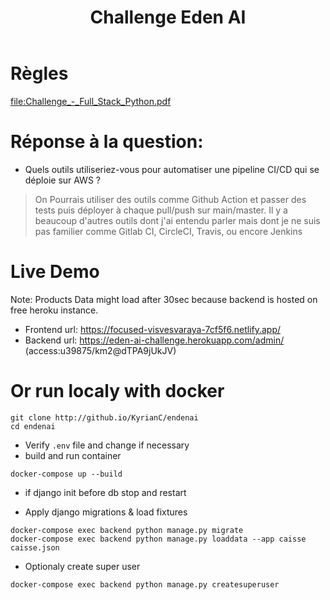 #+TITLE: Challenge Eden AI

* Règles
   [[file:Challenge_-_Full_Stack_Python.pdf]]

* Réponse à la question:
- Quels outils utiliseriez-vous pour automatiser une pipeline CI/CD qui se déploie sur AWS ?

#+begin_quote
    On Pourrais utiliser des outils comme Github Action et passer des tests puis déployer à chaque pull/push sur main/master. Il y a beaucoup d'autres outils dont j'ai entendu parler mais dont je ne suis pas familier comme Gitlab CI, CircleCI, Travis, ou encore Jenkins
#+end_quote

* Live Demo
Note: Products Data might load after 30sec because backend is hosted on free heroku instance.
+ Frontend url: https://focused-visvesvaraya-7cf5f6.netlify.app/
+ Backend url: https://eden-ai-challenge.herokuapp.com/admin/ (access:u39875/km2@dTPA9jUkJV)


* Or run localy with docker
    #+begin_src shell
    git clone http://github.io/KyrianC/endenai
    cd endenai
    #+end_src
    + Verify =.env= file and change if necessary
    + build and run container
    #+begin_src shell
    docker-compose up --build
    #+end_src
    + if django init before db stop and restart

    + Apply django migrations & load fixtures
    #+begin_src shell
    docker-compose exec backend python manage.py migrate
    docker-compose exec backend python manage.py loaddata --app caisse caisse.json
    #+end_src

    + Optionaly create super user
    #+begin_src shell
    docker-compose exec backend python manage.py createsuperuser
    #+end_src
